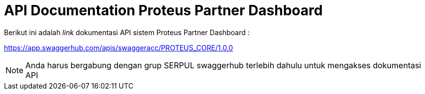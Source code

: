 = API Documentation Proteus Partner Dashboard

Berikut ini adalah _link_ dokumentasi API sistem Proteus Partner Dashboard :

https://app.swaggerhub.com/apis/swaggeracc/PROTEUS_CORE/1.0.0[]

NOTE: Anda harus bergabung dengan grup SERPUL swaggerhub terlebih dahulu untuk mengakses dokumentasi API
